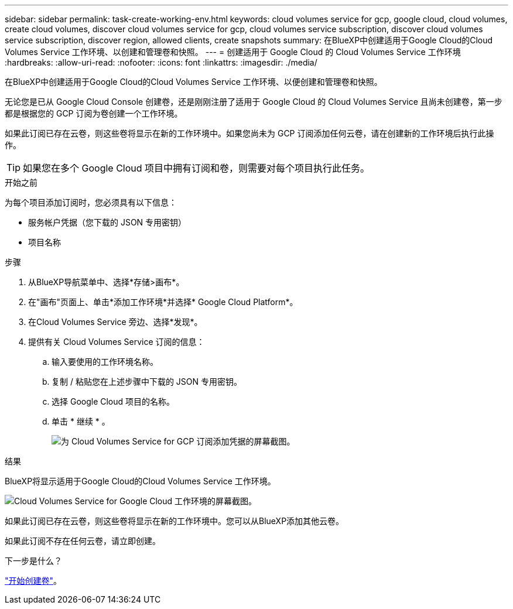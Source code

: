 ---
sidebar: sidebar 
permalink: task-create-working-env.html 
keywords: cloud volumes service for gcp, google cloud, cloud volumes, create cloud volumes, discover cloud volumes service for gcp, cloud volumes service subscription, discover cloud volumes service subscription, discover region, allowed clients, create snapshots 
summary: 在BlueXP中创建适用于Google Cloud的Cloud Volumes Service 工作环境、以创建和管理卷和快照。 
---
= 创建适用于 Google Cloud 的 Cloud Volumes Service 工作环境
:hardbreaks:
:allow-uri-read: 
:nofooter: 
:icons: font
:linkattrs: 
:imagesdir: ./media/


[role="lead"]
在BlueXP中创建适用于Google Cloud的Cloud Volumes Service 工作环境、以便创建和管理卷和快照。

无论您是已从 Google Cloud Console 创建卷，还是刚刚注册了适用于 Google Cloud 的 Cloud Volumes Service 且尚未创建卷，第一步都是根据您的 GCP 订阅为卷创建一个工作环境。

如果此订阅已存在云卷，则这些卷将显示在新的工作环境中。如果您尚未为 GCP 订阅添加任何云卷，请在创建新的工作环境后执行此操作。


TIP: 如果您在多个 Google Cloud 项目中拥有订阅和卷，则需要对每个项目执行此任务。

.开始之前
为每个项目添加订阅时，您必须具有以下信息：

* 服务帐户凭据（您下载的 JSON 专用密钥）
* 项目名称


.步骤
. 从BlueXP导航菜单中、选择*存储>画布*。
. 在"画布"页面上、单击*添加工作环境*并选择* Google Cloud Platform*。
. 在Cloud Volumes Service 旁边、选择*发现*。
. 提供有关 Cloud Volumes Service 订阅的信息：
+
.. 输入要使用的工作环境名称。
.. 复制 / 粘贴您在上述步骤中下载的 JSON 专用密钥。
.. 选择 Google Cloud 项目的名称。
.. 单击 * 继续 * 。
+
image:screenshot_add_cvs_gcp_credentials.png["为 Cloud Volumes Service for GCP 订阅添加凭据的屏幕截图。"]





.结果
BlueXP将显示适用于Google Cloud的Cloud Volumes Service 工作环境。

image:screenshot_cvs_gcp_cloud.png["Cloud Volumes Service for Google Cloud 工作环境的屏幕截图。"]

如果此订阅已存在云卷，则这些卷将显示在新的工作环境中。您可以从BlueXP添加其他云卷。

如果此订阅不存在任何云卷，请立即创建。

.下一步是什么？
link:task-create-volumes.html["开始创建卷"]。
